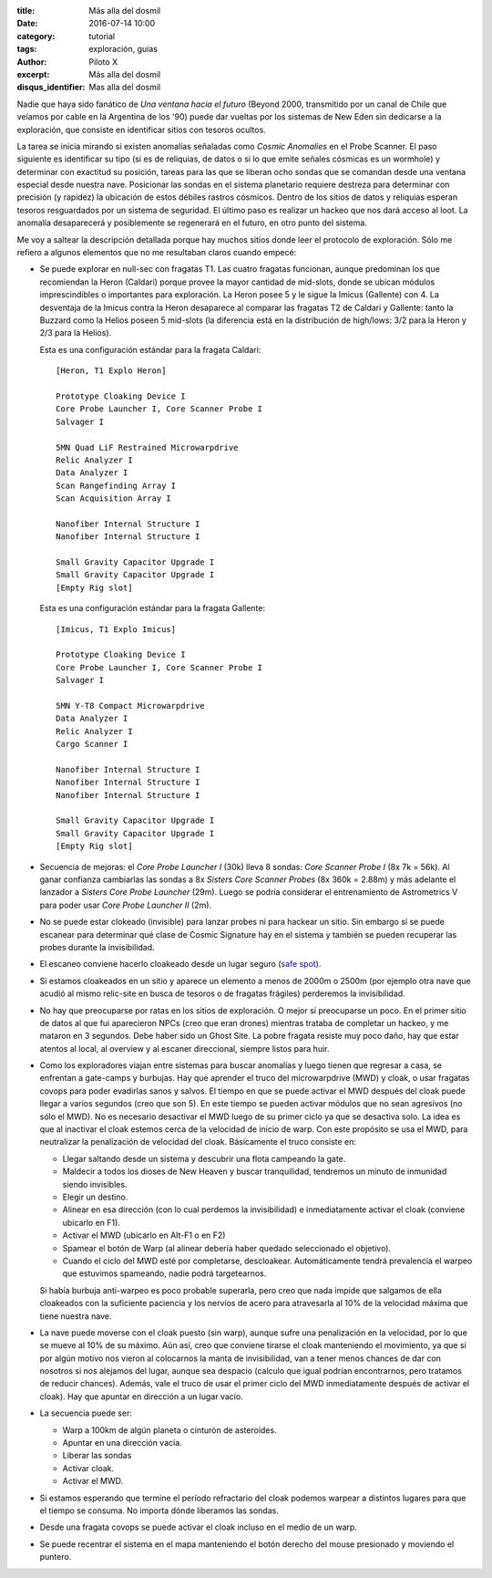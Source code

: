 :title: Más alla del dosmil
:date: 2016-07-14 10:00
:category: tutorial
:tags: exploración, guias
:author: Piloto X
:excerpt: Más alla del dosmil
:disqus_identifier: Mas alla del dosmil

Nadie que haya sido fanático de *Una ventana hacia el futuro* (Beyond 2000,
transmitido por un canal de Chile que veíamos por cable en la Argentina de los
'90) puede dar vueltas por los sistemas de New Eden sin dedicarse a la
exploración, que consiste en identificar sitios con tesoros ocultos.

La tarea se inicia mirando si existen anomalías señaladas como *Cosmic
Anomalies* en el Probe Scanner. El paso siguiente es identificar su tipo (si es
de reliquias, de datos o si lo que emite señales cósmicas es un wormhole) y
determinar con exactitud su posición, tareas para las que se liberan ocho sondas
que se comandan desde una ventana especial desde nuestra nave. Posicionar las
sondas en el sistema planetario requiere destreza para determinar con precisión
(y rapidez) la ubicación de estos débiles rastros cósmicos. Dentro de los sitios
de datos y reliquias esperan tesoros resguardados por un sistema de seguridad.
El último paso es realizar un hackeo que nos dará acceso al loot. La anomalía
desaparecerá y posiblemente se regenerará en el futuro, en otro punto del
sistema.

Me voy a saltear la descripción detallada porque hay muchos sitios donde leer el
protocolo de exploración. Sólo me refiero a algunos elementos que no me
resultaban claros cuando empecé:

- Se puede explorar en null-sec con fragatas T1. Las cuatro fragatas funcionan,
  aunque predominan los que recomiendan la Heron (Caldari) porque provee la
  mayor cantidad de mid-slots, donde se ubican módulos imprescindibles o
  importantes para exploración. La Heron posee 5 y le sigue la Imicus (Gallente)
  con 4. La desventaja de la Imicus contra la Heron desaparece al comparar las
  fragatas T2 de Caldari y Gallente: tanto la Buzzard como la Helios poseen 5
  mid-slots (la diferencia está en la distribución de high/lows: 3/2 para la
  Heron y 2/3 para la Helios).

  Esta es una configuración estándar para la fragata Caldari::

      [Heron, T1 Explo Heron]

      Prototype Cloaking Device I
      Core Probe Launcher I, Core Scanner Probe I
      Salvager I

      5MN Quad LiF Restrained Microwarpdrive
      Relic Analyzer I
      Data Analyzer I
      Scan Rangefinding Array I
      Scan Acquisition Array I

      Nanofiber Internal Structure I
      Nanofiber Internal Structure I

      Small Gravity Capacitor Upgrade I
      Small Gravity Capacitor Upgrade I
      [Empty Rig slot]


  Esta es una configuración estándar para la fragata Gallente::

      [Imicus, T1 Explo Imicus]

      Prototype Cloaking Device I
      Core Probe Launcher I, Core Scanner Probe I
      Salvager I

      5MN Y-T8 Compact Microwarpdrive
      Data Analyzer I
      Relic Analyzer I
      Cargo Scanner I

      Nanofiber Internal Structure I
      Nanofiber Internal Structure I
      Nanofiber Internal Structure I

      Small Gravity Capacitor Upgrade I
      Small Gravity Capacitor Upgrade I
      [Empty Rig slot]

- Secuencia de mejoras: el *Core Probe Launcher I* (30k) lleva 8 sondas: *Core
  Scanner Probe I* (8x 7k = 56k). Al ganar confianza cambiarlas las sondas a 8x
  *Sisters Core Scanner Probes* (8x 360k = 2.88m) y más adelante el lanzador a
  *Sisters Core Probe Launcher* (29m). Luego se podría considerar el
  entrenamiento de Astrometrics V para poder usar *Core Probe Launcher II* (2m).

- No se puede estar clokeado (invisible) para lanzar probes ni para hackear un
  sitio. Sin embargo sí se puede escanear para determinar qué clase de Cosmic
  Signature hay en el sistema y también se pueden recuperar las probes durante
  la invisibilidad.

- El escaneo conviene hacerlo cloakeado desde un lugar seguro (`safe spot`_).

  .. _safe spot: http://wiki.eveuniversity.org/Safe_Spot

- Si estamos cloakeados en un sitio y aparece un elemento a menos de 2000m o
  2500m (por ejemplo otra nave que acudió al mismo relic-site en busca de
  tesoros o de fragatas frágiles) perderemos la invisibilidad.

- No hay que preocuparse por ratas en los sitios de exploración. O mejor sí
  preocuparse un poco. En el primer sitio de datos al que fui aparecieron NPCs
  (creo que eran drones) mientras trataba de completar un hackeo, y me mataron
  en 3 segundos. Debe haber sido un Ghost Site. La pobre fragata resiste muy
  poco daño, hay que estar atentos al local, al overview y al escaner
  direccional, siempre listos para huir.

- Como los exploradores viajan entre sistemas para buscar anomalías y luego
  tienen que regresar a casa, se enfrentan a gate-camps y burbujas. Hay que
  aprender el truco del microwarpdrive (MWD) y cloak, o usar fragatas covops
  para poder evadirlas sanos y salvos. El tiempo en que se puede activar el MWD
  después del cloak puede llegar a varios segundos (creo que son 5). En este
  tiempo se pueden activar módulos que no sean agresivos (no sólo el MWD). No es
  necesario desactivar el MWD luego de su primer ciclo ya que se desactiva solo.
  La idea es que al inactivar el cloak estemos cerca de la velocidad de inicio
  de warp. Con este propósito se usa el MWD, para neutralizar la penalización de
  velocidad del cloak. Básicamente el truco consiste en:

  + Llegar saltando desde un sistema y descubrir una flota campeando la gate. 
  + Maldecir a todos los dioses de New Heaven y buscar tranquilidad, tendremos
    un minuto de inmunidad siendo invisibles.
  + Elegir un destino.
  + Alinear en esa dirección (con lo cual perdemos la invisibilidad) e
    inmediatamente activar el cloak (conviene ubicarlo en F1).
  + Activar el MWD (ubicarlo en Alt-F1 o en F2)
  + Spamear el botón de Warp (al alinear debería haber quedado seleccionado el
    objetivo).
  + Cuando el ciclo del MWD esté por completarse, descloakear. Automáticamente
    tendrá prevalencia el warpeo que estuvimos spameando, nadie podrá
    targetearnos.

  Si había burbuja anti-warpeo es poco probable superarla, pero creo que nada
  impide que salgamos de ella cloakeados con la suficiente paciencia y los
  nervios de acero para atravesarla al 10% de la velocidad máxima que tiene
  nuestra nave.

- La nave puede moverse con el cloak puesto (sin warp), aunque sufre una
  penalización en la velocidad, por lo que se mueve al 10% de su máximo. Aún
  así, creo que conviene tirarse el cloak manteniendo el movimiento, ya que si
  por algún motivo nos vieron al colocarnos la manta de invisibilidad, van a
  tener menos chances de dar con nosotros si nos alejamos del lugar, aunque sea
  despacio (calculo que igual podrían encontrarnos, pero tratamos de reducir
  chances). Además, vale el truco de usar el primer ciclo del MWD inmediatamente
  después de activar el cloak). Hay que apuntar en dirección a un lugar vacío.

- La secuencia puede ser:

  + Warp a 100km de algún planeta o cinturón de asteroides.
  + Apuntar en una dirección vacía.
  + Liberar las sondas
  + Activar cloak.
  + Activar el MWD.

- Si estamos esperando que termine el período refractario del cloak podemos
  warpear a distintos lugares para que el tiempo se consuma. No importa dónde
  liberamos las sondas.

- Desde una fragata covops se puede activar el cloak incluso en el medio de un
  warp.

- Se puede recentrar el sistema en el mapa manteniendo el botón derecho del
  mouse presionado y moviendo el puntero.
